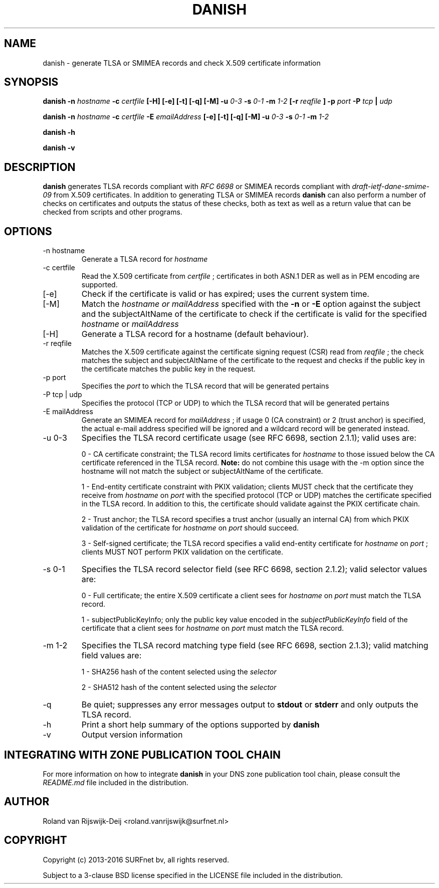 .\" Copyright (c) 2013-2016 SURFnet bv
.\" All rights reserved.
.\"
.\" Redistribution and use in source and binary forms, with or without
.\" modification, are permitted provided that the following conditions
.\" are met:
.\" 1. Redistributions of source code must retain the above copyright
.\"    notice, this list of conditions and the following disclaimer.
.\" 2. Redistributions in binary form must reproduce the above copyright
.\"    notice, this list of conditions and the following disclaimer in the
.\"    documentation and/or other materials provided with the distribution.
.\" 3. Neither the name of SURFnet bv nor the names of its contributors 
.\"    may be used to endorse or promote products derived from this 
.\"    software without specific prior written permission.
.\"
.\" THIS SOFTWARE IS PROVIDED BY THE AUTHOR ``AS IS'' AND ANY EXPRESS OR
.\" IMPLIED WARRANTIES, INCLUDING, BUT NOT LIMITED TO, THE IMPLIED
.\" WARRANTIES OF MERCHANTABILITY AND FITNESS FOR A PARTICULAR PURPOSE
.\" ARE DISCLAIMED. IN NO EVENT SHALL THE AUTHOR BE LIABLE FOR ANY
.\" DIRECT, INDIRECT, INCIDENTAL, SPECIAL, EXEMPLARY, OR CONSEQUENTIAL
.\" DAMAGES (INCLUDING, BUT NOT LIMITED TO, PROCUREMENT OF SUBSTITUTE
.\" GOODS OR SERVICES; LOSS OF USE, DATA, OR PROFITS; OR BUSINESS
.\" INTERRUPTION) HOWEVER CAUSED AND ON ANY THEORY OF LIABILITY, WHETHER
.\" IN CONTRACT, STRICT LIABILITY, OR TORT (INCLUDING NEGLIGENCE OR
.\" OTHERWISE) ARISING IN ANY WAY OUT OF THE USE OF THIS SOFTWARE, EVEN
.\" IF ADVISED OF THE POSSIBILITY OF SUCH DAMAGE.
.\"
.TH DANISH 1 "January 2016" "Roland van Rijswijk-Deij" "Internet / DNS"
.SH NAME
danish \- generate TLSA or SMIMEA records and check X.509 certificate information
.SH SYNOPSIS
.B danish -n 
.I hostname
.B -c 
.I certfile
.B [-H] [-e] [-t] [-q] [-M]
.B -u 
.I 0-3
.B -s
.I 0-1
.B -m
.I 1-2
.B [-r
.I reqfile
.B ] -p 
.I port
.B -P  
.I tcp
.B | 
.I udp

.B danish -n
.I hostname
.B -c
.I certfile
.B -E
.I emailAddress
.B [-e] [-t] [-q] [-M]
.B -u 
.I 0-3
.B -s
.I 0-1
.B -m
.I 1-2

.B danish -h

.B danish -v
.SH DESCRIPTION
.B danish
generates TLSA records compliant with
.I RFC 6698
or SMIMEA records compliant with
.I draft-ietf-dane-smime-09
from X.509 certificates. In addition to generating TLSA or SMIMEA records
.B danish
can also perform a number of checks on certificates and outputs the
status of these checks, both as text as well as a return value that can
be checked from scripts and other programs.
.SH OPTIONS
.IP "-n hostname"
Generate a TLSA record for
.I hostname
.IP "-c certfile"
Read the X.509 certificate from
.I certfile
; certificates in both ASN.1 DER as well as in PEM encoding are supported.
.IP "[-e]"
Check if the certificate is valid or has expired; uses the current
system time.
.IP "[-M]"
Match the
.I hostname or mailAddress
specified with the
.B -n
or
.B -E
option against the subject and the subjectAltName of the certificate to
check if the certificate is valid for the specified
.I hostname
or
.I mailAddress
.IP "[-H]"
Generate a TLSA record for a hostname (default behaviour).
.IP "-r reqfile"
Matches the X.509 certificate against the certificate signing request
(CSR) read from
.I reqfile
; the check matches the subject and subjectAltName of the certificate
to the request and checks if the public key in the certificate matches
the public key in the request.
.IP "-p port"
Specifies the
.I port
to which the TLSA record that will be generated pertains
.IP "-P tcp | udp"
Specifies the protocol (TCP or UDP) to which the TLSA record that will
be generated pertains
.IP "-E mailAddress"
Generate an SMIMEA record for
.I mailAddress
; if usage 0 (CA constraint) or 2 (trust anchor) is specified, the actual e-mail address specified will be ignored and a wildcard record will be generated instead.
.IP "-u 0-3"
Specifies the TLSA record certificate usage (see RFC 6698, section 2.1.1);
valid uses are:
.RS
.P 
0 - CA certificate constraint; the TLSA record limits certificates
for
.I hostname
to those issued below the CA certificate referenced in the TLSA record.
.B Note:
do not combine this usage with the -m option since the hostname will
not match the subject or subjectAltName of the certificate.
.RE
.RS
.P
1 - End-entity certificate constraint with PKIX validation; clients MUST
check that the certificate they receive from
.I hostname
on
.I port
with the specified protocol (TCP or UDP) matches the certificate
specified in the TLSA record. In addition to this, the certificate
should validate against the PKIX certificate chain.
.RE
.RS
.P
2 - Trust anchor; the TLSA record specifies a trust anchor (usually an
internal CA) from which PKIX validation of the certificate for
.I hostname
on
.I port
should succeed.
.RE
.RS
.P
3 - Self-signed certificate; the TLSA record specifies a valid end-entity
certificate for
.I hostname
on
.I port
; clients MUST NOT perform PKIX validation on the certificate.
.RE
.IP "-s 0-1"
Specifies the TLSA record selector field (see RFC 6698, section 2.1.2);
valid selector values are:
.RS
.P
0 - Full certificate; the entire X.509 certificate a client sees for
.I hostname
on
.I port
must match the TLSA record.
.RE
.RS
.P
1 - subjectPublicKeyInfo; only the public key value encoded in the
.I subjectPublicKeyInfo
field of the certificate that a client sees for
.I hostname
on
.I port
must match the TLSA record.
.RE
.IP "-m 1-2"
Specifies the TLSA record matching type field (see RFC 6698, section
2.1.3); valid matching field values are:
.RS
.P
1 - SHA256 hash of the content selected using the
.I selector
.RE
.RS
.P
2 - SHA512 hash of the content selected using the
.I selector
.RE
.IP "-q"
Be quiet; suppresses any error messages output to
.B stdout
or
.B stderr
and only outputs the TLSA record.
.IP "-h"
Print a short help summary of the options supported by
.B danish
.IP "-v"
Output version information
.SH INTEGRATING WITH ZONE PUBLICATION TOOL CHAIN
For more information on how to integrate
.B danish
in your DNS zone publication tool chain, please consult the
.I README.md
file included in the distribution.
.SH AUTHOR
Roland van Rijswijk-Deij <roland.vanrijswijk@surfnet.nl>
.SH COPYRIGHT
Copyright (c) 2013-2016 SURFnet bv, all rights reserved.
.P
Subject to a 3-clause BSD license specified in the LICENSE file included
in the distribution.

